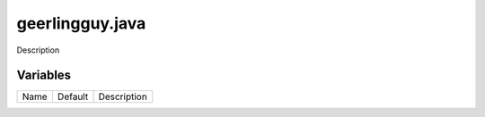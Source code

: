 ================
geerlingguy.java
================

Description

---------
Variables
---------

===================== ======================= ==================================================
Name                  Default                 Description
===================== ======================= ==================================================

===================== ======================= ==================================================
